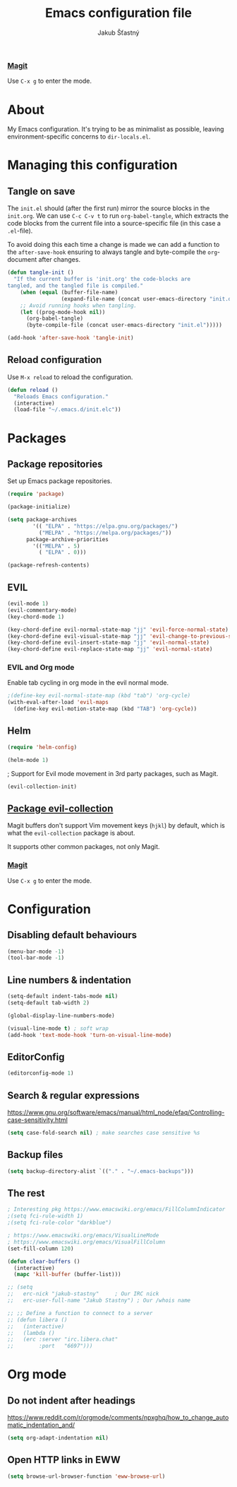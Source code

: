 #+TITLE: Emacs configuration file
#+AUTHOR: Jakub Šťastný
#+BABEL: :cache yes
#+PROPERTY: header-args :tangle yes

*** [[https://magit.vc][Magit]]

Use =C-x g= to enter the mode.
* About

My Emacs configuration. It's trying to be as minimalist as possible, leaving environment-specific concerns to =dir-locals.el=.

* Managing this configuration

** Tangle on save

The =init.el= should (after the first run) mirror the source blocks in the =init.org=. We can use =C-c C-v t= to run =org-babel-tangle=, which extracts the code blocks from the current file into a source-specific file (in this case a =.el=-file).

To avoid doing this each time a change is made we can add a function to the =after-save-hook= ensuring to always tangle and byte-compile the =org=-document after changes.

#+BEGIN_SRC emacs-lisp
(defun tangle-init ()
  "If the current buffer is 'init.org' the code-blocks are
tangled, and the tangled file is compiled."
    (when (equal (buffer-file-name)
                 (expand-file-name (concat user-emacs-directory "init.org")))
    ;; Avoid running hooks when tangling.
    (let ((prog-mode-hook nil))
      (org-babel-tangle)
      (byte-compile-file (concat user-emacs-directory "init.el")))))

(add-hook 'after-save-hook 'tangle-init)
#+END_SRC

** Reload configuration

Use =M-x reload= to reload the configuration.

#+BEGIN_SRC emacs-lisp
(defun reload ()
  "Reloads Emacs configuration."
  (interactive)
  (load-file "~/.emacs.d/init.elc"))
#+END_SRC

* Packages
** Package repositories

Set up Emacs package repositories.

#+BEGIN_SRC emacs-lisp
(require 'package)

(package-initialize)

(setq package-archives
        '(( "ELPA" . "https://elpa.gnu.org/packages/")
          ("MELPA" . "https://melpa.org/packages/"))
      package-archive-priorities
        '(("MELPA" . 5)
          ( "ELPA" . 0)))

(package-refresh-contents)
#+END_SRC

** EVIL

#+BEGIN_SRC emacs-lisp
(evil-mode 1)
(evil-commentary-mode)
(key-chord-mode 1)

(key-chord-define evil-normal-state-map "jj" 'evil-force-normal-state)
(key-chord-define evil-visual-state-map "jj" 'evil-change-to-previous-state)
(key-chord-define evil-insert-state-map "jj" 'evil-normal-state)
(key-chord-define evil-replace-state-map "jj" 'evil-normal-state)
#+END_SRC

*** EVIL and Org mode

Enable tab cycling in org mode in the evil normal mode.

#+BEGIN_SRC emacs-lisp
;(define-key evil-normal-state-map (kbd "tab") 'org-cycle)
(with-eval-after-load 'evil-maps
  (define-key evil-motion-state-map (kbd "TAB") 'org-cycle))
#+END_SRC

** Helm

#+BEGIN_SRC emacs-lisp
(require 'helm-config)

(helm-mode 1)
#+END_SRC

; Support for Evil mode movement in 3rd party packages, such as Magit.

#+BEGIN_SRC emacs-lisp
(evil-collection-init)
#+END_SRC


** [[https://github.com/emacs-evil/evil-collection][Package evil-collection]]

Magit buffers don't support Vim movement keys (=hjkl=) by default, which is what the =evil-collection= package is about.

It supports other common packages, not only Magit.

*** [[https://magit.vc][Magit]]

Use =C-x g= to enter the mode.
* Configuration
** Disabling default behaviours

#+BEGIN_SRC emacs-lisp
(menu-bar-mode -1)
(tool-bar-mode -1)
#+END_SRC

** Line numbers & indentation

#+BEGIN_SRC emacs-lisp
(setq-default indent-tabs-mode nil)
(setq-default tab-width 2)

(global-display-line-numbers-mode)

(visual-line-mode t) ; soft wrap
(add-hook 'text-mode-hook 'turn-on-visual-line-mode)
#+END_SRC

** EditorConfig

#+BEGIN_SRC emacs-lisp
(editorconfig-mode 1)
#+END_SRC

** Search & regular expressions

https://www.gnu.org/software/emacs/manual/html_node/efaq/Controlling-case-sensitivity.html

#+BEGIN_SRC emacs-lisp
(setq case-fold-search nil) ; make searches case sensitive %s
#+END_SRC

** Backup files

#+BEGIN_SRC emacs-lisp
(setq backup-directory-alist `(("." . "~/.emacs-backups")))
#+END_SRC

** The rest

#+BEGIN_SRC emacs-lisp
; Interesting pkg https://www.emacswiki.org/emacs/FillColumnIndicator
;(setq fci-rule-width 1)
;(setq fci-rule-color "darkblue")

; https://www.emacswiki.org/emacs/VisualLineMode
; https://www.emacswiki.org/emacs/VisualFillColumn
(set-fill-column 120)

(defun clear-buffers ()
  (interactive)
  (mapc 'kill-buffer (buffer-list)))
#+END_SRC

#+BEGIN_SRC emacs-lisp
  ;; (setq
  ;;   erc-nick "jakub-stastny"     ; Our IRC nick
  ;;   erc-user-full-name "Jakub Stastny") ; Our /whois name

  ;; ;; Define a function to connect to a server
  ;; (defun libera ()
  ;;   (interactive)
  ;;   (lambda ()
  ;;   (erc :server "irc.libera.chat"
  ;;        :port   "6697")))
#+END_SRC

* Org mode

** Do not indent after headings

https://www.reddit.com/r/orgmode/comments/npxghq/how_to_change_automatic_indentation_and/

#+BEGIN_SRC emacs-lisp
(setq org-adapt-indentation nil)
#+END_SRC

** Open HTTP links in EWW

#+BEGIN_SRC emacs-lisp
(setq browse-url-browser-function 'eww-browse-url)
#+END_SRC
